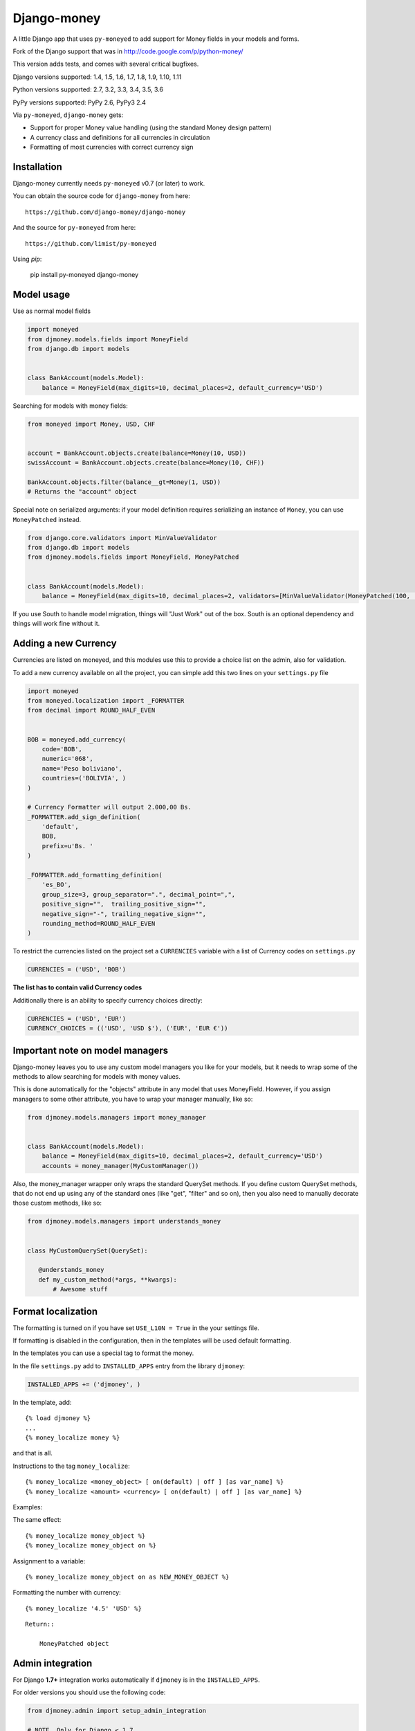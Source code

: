 Django-money
============

.. image:: https://travis-ci.org/django-money/django-money.svg?branch=master
   :target: https://travis-ci.org/django-money/django-money
   :alt: Build Status

.. image:: http://codecov.io/github/django-money/django-money/coverage.svg?branch=master
   :target: http://codecov.io/github/django-money/django-money?branch=master
   :alt: Coverage Status

.. image:: https://readthedocs.org/projects/django-money/badge/?version=latest
   :target: http://django-money.readthedocs.io/en/latest/
   :alt: Documentation Status

.. image:: https://img.shields.io/pypi/v/django-money.svg
   :target: https://pypi.python.org/pypi/django-money
   :alt: PyPI

A little Django app that uses ``py-moneyed`` to add support for Money
fields in your models and forms.

Fork of the Django support that was in
http://code.google.com/p/python-money/

This version adds tests, and comes with several critical bugfixes.

Django versions supported: 1.4, 1.5, 1.6, 1.7, 1.8, 1.9, 1.10, 1.11

Python versions supported: 2.7, 3.2, 3.3, 3.4, 3.5, 3.6

PyPy versions supported: PyPy 2.6, PyPy3 2.4

Via ``py-moneyed``, ``django-money`` gets:

-  Support for proper Money value handling (using the standard Money
   design pattern)
-  A currency class and definitions for all currencies in circulation
-  Formatting of most currencies with correct currency sign

Installation
------------

Django-money currently needs ``py-moneyed`` v0.7 (or later) to work.

You can obtain the source code for ``django-money`` from here:

::

    https://github.com/django-money/django-money

And the source for ``py-moneyed`` from here:

::

    https://github.com/limist/py-moneyed

Using `pip`:

    pip install py-moneyed django-money

Model usage
-----------

Use as normal model fields

.. code:: python

        import moneyed
        from djmoney.models.fields import MoneyField
        from django.db import models


        class BankAccount(models.Model):
            balance = MoneyField(max_digits=10, decimal_places=2, default_currency='USD')

Searching for models with money fields:

.. code:: python

        from moneyed import Money, USD, CHF


        account = BankAccount.objects.create(balance=Money(10, USD))
        swissAccount = BankAccount.objects.create(balance=Money(10, CHF))

        BankAccount.objects.filter(balance__gt=Money(1, USD))
        # Returns the "account" object

Special note on serialized arguments: if your model definition
requires serializing an instance of ``Money``, you can use ``MoneyPatched``
instead.

.. code:: python

        from django.core.validators import MinValueValidator
        from django.db import models
        from djmoney.models.fields import MoneyField, MoneyPatched


        class BankAccount(models.Model):
            balance = MoneyField(max_digits=10, decimal_places=2, validators=[MinValueValidator(MoneyPatched(100, 'GBP'))])


If you use South to handle model migration, things will "Just Work" out
of the box. South is an optional dependency and things will work fine
without it.

Adding a new Currency
---------------------

Currencies are listed on moneyed, and this modules use this to provide a
choice list on the admin, also for validation.

To add a new currency available on all the project, you can simple add
this two lines on your ``settings.py`` file

.. code:: python

        import moneyed
        from moneyed.localization import _FORMATTER
        from decimal import ROUND_HALF_EVEN


        BOB = moneyed.add_currency(
            code='BOB',
            numeric='068',
            name='Peso boliviano',
            countries=('BOLIVIA', )
        )

        # Currency Formatter will output 2.000,00 Bs.
        _FORMATTER.add_sign_definition(
            'default',
            BOB,
            prefix=u'Bs. '
        )

        _FORMATTER.add_formatting_definition(
            'es_BO',
            group_size=3, group_separator=".", decimal_point=",",
            positive_sign="",  trailing_positive_sign="",
            negative_sign="-", trailing_negative_sign="",
            rounding_method=ROUND_HALF_EVEN
        )

To restrict the currencies listed on the project set a ``CURRENCIES``
variable with a list of Currency codes on ``settings.py``

.. code:: python

        CURRENCIES = ('USD', 'BOB')

**The list has to contain valid Currency codes**

Additionally there is an ability to specify currency choices directly:

.. code:: python

        CURRENCIES = ('USD', 'EUR')
        CURRENCY_CHOICES = (('USD', 'USD $'), ('EUR', 'EUR €'))

Important note on model managers
--------------------------------

Django-money leaves you to use any custom model managers you like for
your models, but it needs to wrap some of the methods to allow searching
for models with money values.

This is done automatically for the "objects" attribute in any model that
uses MoneyField. However, if you assign managers to some other
attribute, you have to wrap your manager manually, like so:

.. code:: python

        from djmoney.models.managers import money_manager


        class BankAccount(models.Model):
            balance = MoneyField(max_digits=10, decimal_places=2, default_currency='USD')
            accounts = money_manager(MyCustomManager())

Also, the money\_manager wrapper only wraps the standard QuerySet
methods. If you define custom QuerySet methods, that do not end up using
any of the standard ones (like "get", "filter" and so on), then you also
need to manually decorate those custom methods, like so:

.. code:: python

        from djmoney.models.managers import understands_money


        class MyCustomQuerySet(QuerySet):

           @understands_money
           def my_custom_method(*args, **kwargs):
               # Awesome stuff

Format localization
-------------------

The formatting is turned on if you have set ``USE_L10N = True`` in the
your settings file.

If formatting is disabled in the configuration, then in the templates
will be used default formatting.

In the templates you can use a special tag to format the money.

In the file ``settings.py`` add to ``INSTALLED_APPS`` entry from the
library ``djmoney``:

.. code:: python

        INSTALLED_APPS += ('djmoney', )

In the template, add:

::

        {% load djmoney %}
        ...
        {% money_localize money %}

and that is all.

Instructions to the tag ``money_localize``:

::

            {% money_localize <money_object> [ on(default) | off ] [as var_name] %}
            {% money_localize <amount> <currency> [ on(default) | off ] [as var_name] %}

Examples:

The same effect:

::

            {% money_localize money_object %}
            {% money_localize money_object on %}

Assignment to a variable:

::

            {% money_localize money_object on as NEW_MONEY_OBJECT %}

Formatting the number with currency:

::

            {% money_localize '4.5' 'USD' %}

::

    Return::

        MoneyPatched object

Admin integration
-----------------

For Django **1.7+** integration works automatically if ``djmoney`` is in the ``INSTALLED_APPS``.

For older versions you should use the following code:

.. code:: python

    from djmoney.admin import setup_admin_integration
    
    # NOTE. Only for Django < 1.7
    setup_admin_integration()


There is no single opinion about where to place on-start-up code in Django < 1.7, but we'd recommend to place it
in the top-level `urls.py`.

Testing
-------

Install the required packages:

::

    git clone https://github.com/django-money/django-money

    cd ./django-money/

    pip install -e .[tests] # installation with required packages for testing

Recommended way to run the tests:

.. code:: bash

    tox

Testing the application in the current environment python:

.. code:: bash

    make test

Working with Exchange Rates
---------------------------

To work with exchange rates, check out this repo that builds off of
django-money: https://github.com/evonove/django-money-rates

django-money can be configured to automatically use this app for currency
conversions by settings ``AUTO_CONVERT_MONEY = True`` in your Django
settings. Note that currency conversion is a lossy process, so automatic
conversion is usually a good strategy only for very simple use cases. For most
use cases you will need to be clear about exactly when currency conversion
occurs, and automatic conversion can hide bugs. Also, with automatic conversion
you lose some properties like commutativity (``A + B == B + A``) due to
conversions happening in different directions.

Usage with Django REST Framework
--------------------------------

In Django **1.7+**, for MoneyFields to automatically work with Django REST Framework, make sure
that ``djmoney`` is in the ``INSTALLED_APPS`` of your ``settings.py``.

For older versions you should use the following code:

.. code:: python

    from djmoney.contrib.django_rest_framework import register_money_field
 
    # NOTE. Only for Django < 1.7
    register_money_field()

Just put it in the end of your root ``urls.py`` file.

Built-in serializer works in the following way:

.. code:: python

    class Expenses(models.Model):
        amount = MoneyField(max_digits=10, decimal_places=2)


    class Serializer(serializers.ModelSerializer):
        class Meta:
            model = Expenses
            fields = '__all__'

    >>> instance = Expenses.objects.create(amount=Money(10, 'EUR'))
    >>> serializer = Serializer(instance=instance)
    >>> serializer.data
    ReturnDict([
        ('id', 1),
        ('amount_currency', 'EUR'),
        ('amount', '10.000'),
    ])

Known Issues
------------
Updates to a model form will not save in Django 1.10.1.  They will save in 1.10.0 and is expected to be fixed in Django 1.10.2.
::

     https://github.com/django/django/pull/7217
